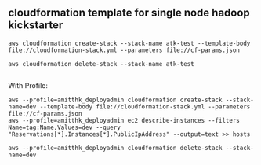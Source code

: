 ** cloudformation template for single node hadoop kickstarter
#+BEGIN_SRC
aws cloudformation create-stack --stack-name atk-test --template-body file://cloudformation-stack.yml --parameters file://cf-params.json

aws cloudformation delete-stack --stack-name atk-test

#+END_SRC

With Profile: 

#+BEGIN_SRC 
aws --profile=amitthk_deployadmin cloudformation create-stack --stack-name=dev --template-body file://cloudformation-stack.yml --parameters file://cf-params.json
aws --profile=amitthk_deployadmin ec2 describe-instances --filters Name=tag:Name,Values=dev --query "Reservations[*].Instances[*].PublicIpAddress" --output=text >> hosts

aws --profile=amitthk_deployadmin cloudformation delete-stack --stack-name=dev
#+END_SRC